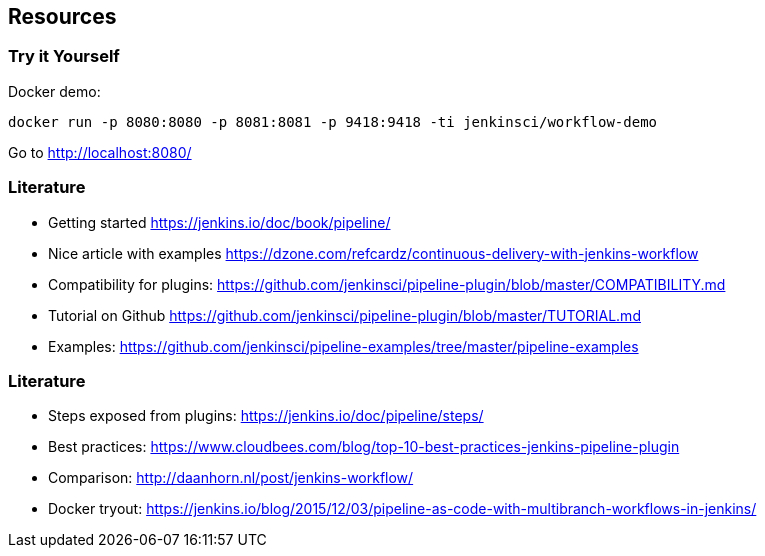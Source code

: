 == Resources


=== Try it Yourself


Docker demo:

 docker run -p 8080:8080 -p 8081:8081 -p 9418:9418 -ti jenkinsci/workflow-demo

Go to http://localhost:8080/[]





=== Literature


* Getting started https://jenkins.io/doc/book/pipeline/[]
* Nice article with examples https://dzone.com/refcardz/continuous-delivery-with-jenkins-workflow[]
* Compatibility for plugins: https://github.com/jenkinsci/pipeline-plugin/blob/master/COMPATIBILITY.md[]
* Tutorial on Github https://github.com/jenkinsci/pipeline-plugin/blob/master/TUTORIAL.md[]
* Examples: https://github.com/jenkinsci/pipeline-examples/tree/master/pipeline-examples[]

=== Literature


* Steps exposed from plugins: https://jenkins.io/doc/pipeline/steps/[]
* Best practices: https://www.cloudbees.com/blog/top-10-best-practices-jenkins-pipeline-plugin[]
* Comparison: http://daanhorn.nl/post/jenkins-workflow/[]
* Docker tryout: https://jenkins.io/blog/2015/12/03/pipeline-as-code-with-multibranch-workflows-in-jenkins/[]


